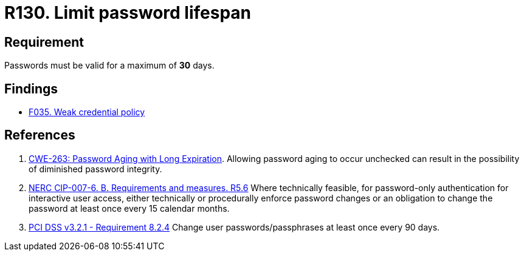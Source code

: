 :slug: rules/130/
:category: credentials
:description: This requirement establishes that the system must not allow its passwords to have a lifespan of more than 30 days.
:keywords: Password, Validity, Security, Expiration, Limit, CWE, NERC, PCI DSS, Rules, Ethical Hacking, Pentesting
:rules: yes

= R130. Limit password lifespan

== Requirement

Passwords must be valid for a maximum of *30* days.

== Findings

* [inner]#link:/findings/035/[F035. Weak credential policy]#

== References

. [[r1]] link:https://cwe.mitre.org/data/definitions/263.html[CWE-263: Password Aging with Long Expiration].
Allowing password aging to occur unchecked can result in the possibility of
diminished password integrity.

. [[r2]] link:https://www.nerc.com/pa/Stand/Reliability%20Standards/CIP-007-6.pdf[NERC CIP-007-6. B. Requirements and measures. R5.6]
Where technically feasible,
for password-only authentication for interactive user access,
either technically or procedurally enforce password changes or an obligation to
change the password at least once every 15 calendar months.

. [[r3]] link:https://www.pcisecuritystandards.org/documents/PCI_DSS_v3-2-1.pdf[PCI DSS v3.2.1 - Requirement 8.2.4]
Change user passwords/passphrases at least once every 90 days.
